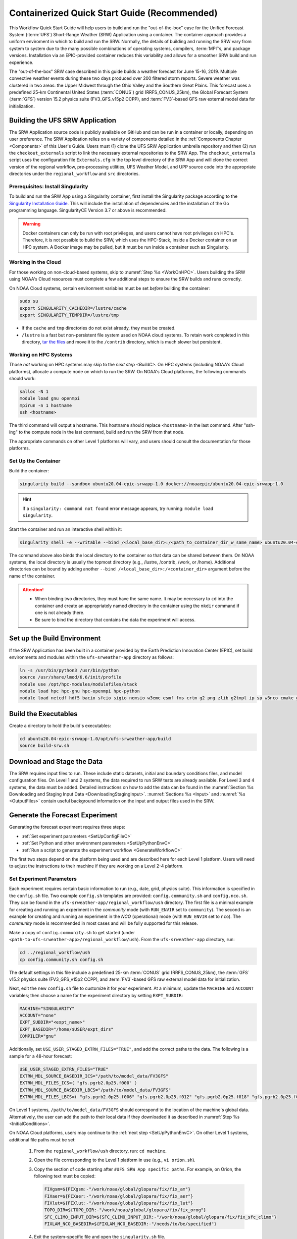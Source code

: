 .. _QuickstartC:

=================================================
Containerized Quick Start Guide (Recommended)
=================================================

This Workflow Quick Start Guide will help users to build and run the "out-of-the-box" case for the Unified Forecast System (:term:`UFS`) Short-Range Weather (SRW) Application using a container. The container approach provides a uniform enviroment in which to build and run the SRW. Normally, the details of building and running the SRW vary from system to system due to the many possible combinations of operating systems, compilers, :term:`MPI`’s, and package versions. Installation via an EPIC-provided container reduces this variability and allows for a smoother SRW build and run experience. 

The "out-of-the-box" SRW case described in this guide builds a weather forecast for June 15-16, 2019. Multiple convective weather events during these two days produced over 200 filtered storm reports. Severe weather was clustered in two areas: the Upper Midwest through the Ohio Valley and the Southern Great Plains. This forecast uses a predefined 25-km Continental United States (:term:`CONUS`) grid (RRFS_CONUS_25km), the Global Forecast System (:term:`GFS`) version 15.2 physics suite (FV3_GFS_v15p2 CCPP), and :term:`FV3`-based GFS raw external model data for initialization.

.. _DownloadCodeC:

Building the UFS SRW Application
===========================================
The SRW Application source code is publicly available on GitHub and can be run in a container or locally, depending on user preference. The SRW Application relies on a variety of components detailed in the :ref:`Components Chapter <Components>` of this User's Guide. Users must (1) clone the UFS SRW Application umbrella repository and then (2) run the ``checkout_externals`` script to link the necessary external repositories to the SRW App. The ``checkout_externals`` script uses the configuration file ``Externals.cfg`` in the top level directory of the SRW App and will clone the correct version of the regional workflow, pre-processing utilities, UFS Weather Model, and UPP source code into the appropriate directories under the ``regional_workflow`` and ``src`` directories. 

Prerequisites: Install Singularity
------------------------------------

To build and run the SRW App using a Singularity container, first install the Singularity package according to the `Singularity Installation Guide <https://sylabs.io/guides/3.2/user-guide/installation.html#>`_. This will include the installation of dependencies and the installation of the Go programming language. SingularityCE Version 3.7 or above is recommended. 

.. warning:: 
   Docker containers can only be run with root privileges, and users cannot have root privileges on HPC's. Therefore, it is not possible to build the SRW, which uses the HPC-Stack, inside a Docker container on an HPC system. A Docker image may be pulled, but it must be run inside a container such as Singularity. 


Working in the Cloud
-----------------------

For those working on non-cloud-based systems, skip to :numref:`Step %s <WorkOnHPC>`. Users building the SRW using NOAA's Cloud resources must complete a few additional steps to ensure the SRW builds and runs correctly. 

On NOAA Cloud systems, certain environment variables must be set *before* building the container:
   
.. code-block:: 

   sudo su
   export SINGULARITY_CACHEDIR=/lustre/cache
   export SINGULARITY_TEMPDIR=/lustre/tmp

* If the ``cache`` and ``tmp`` directories do not exist already, they must be created. 

* ``/lustre`` is a fast but non-persistent file system used on NOAA cloud systems. To retain work completed in this directory, `tar the files <https://www.howtogeek.com/248780/how-to-compress-and-extract-files-using-the-tar-command-on-linux/>`__ and move it to the ``/contrib`` directory, which is much slower but persistent.

.. _WorkOnHPC:

Working on HPC Systems
--------------------------

Those *not* working on HPC systems may skip to the `next step <BuildC>`. 
On HPC systems (including NOAA's Cloud platforms), allocate a compute node on which to run the SRW. On NOAA's Cloud platforms, the following commands should work:

.. code-block:: console

   salloc -N 1 
   module load gnu openmpi
   mpirun -n 1 hostname
   ssh <hostname>

The third command will output a hostname. This hostname should replace ``<hostname>`` in the last command. After "ssh-ing" to the compute node in the last command, build and run the SRW from that node. 

The appropriate commands on other Level 1 platforms will vary, and users should consult the documentation for those platforms. 

.. _BuildC:

Set Up the Container
------------------------

Build the container:

.. code-block:: console

   singularity build --sandbox ubuntu20.04-epic-srwapp-1.0 docker://noaaepic/ubuntu20.04-epic-srwapp:1.0

.. hint::
   If a ``singularity: command not found`` error message appears, try running: ``module load singularity``.

Start the container and run an interactive shell within it: 

.. code-block:: console

   singularity shell -e --writable --bind /<local_base_dir>:/<path_to_container_dir_w_same_name> ubuntu20.04-epic-srwapp-1.0

The command above also binds the local directory to the container so that data can be shared between them. On NOAA systems, the local directory is usually the topmost directory (e.g., /lustre, /contrib, /work, or /home). Additional directories can be bound by adding another ``--bind /<local_base_dir>:/<container_dir>`` argument before the name of the container. 

.. attention::
   * When binding two directories, they must have the same name. It may be necessary to ``cd`` into the container and create an appropriately named directory in the container using the ``mkdir`` command if one is not already there. 
   * Be sure to bind the directory that contains the data the experiment will access. 


.. _SetUpBuildC:

Set up the Build Environment
============================

If the SRW Application has been built in a container provided by the Earth Prediction Innovation Center (EPIC), set build environments and modules within the ``ufs-srweather-app`` directory as follows:

.. code-block:: console

   ln -s /usr/bin/python3 /usr/bin/python
   source /usr/share/lmod/6.6/init/profile
   module use /opt/hpc-modules/modulefiles/stack
   module load hpc hpc-gnu hpc-openmpi hpc-python
   module load netcdf hdf5 bacio sfcio sigio nemsio w3emc esmf fms crtm g2 png zlib g2tmpl ip sp w3nco cmake gfsio wgrib2 upp



Build the Executables
======================

Create a directory to hold the build's executables: 

.. code-block:: console

   cd ubuntu20.04-epic-srwapp-1.0/opt/ufs-srweather-app/build
   source build-srw.sh

Download and Stage the Data
============================

The SRW requires input files to run. These include static datasets, initial and boundary conditions 
files, and model configuration files. On Level 1 and 2 systems, the data required to run SRW tests are already available. For Level 3 and 4 systems, the data must be added. Detailed instructions on how to add the data can be found in the :numref:`Section %s Downloading and Staging Input Data <DownloadingStagingInput>`. :numref:`Sections %s <Input>` and :numref:`%s <OutputFiles>` contain useful background information on the input and output files used in the SRW. 

.. _GenerateForecastC:

Generate the Forecast Experiment 
=================================
Generating the forecast experiment requires three steps:

* :ref:`Set experiment parameters <SetUpConfigFileC>`
* :ref:`Set Python and other environment parameters <SetUpPythonEnvC>`
* :ref:`Run a script to generate the experiment workflow <GenerateWorkflowC>`

The first two steps depend on the platform being used and are described here for each Level 1 platform. Users will need to adjust the instructions to their machine if they are working on a Level 2-4 platform. 

.. _SetUpConfigFileC:

Set Experiment Parameters
-------------------------
Each experiment requires certain basic information to run (e.g., date, grid, physics suite). This information is specified in the ``config.sh`` file. Two example ``config.sh`` templates are provided: ``config.community.sh`` and ``config.nco.sh``. They can be found in the ``ufs-srweather-app/regional_workflow/ush`` directory. The first file is a minimal example for creating and running an experiment in the *community* mode (with ``RUN_ENVIR`` set to ``community``). The second is an example for creating and running an experiment in the *NCO* (operational) mode (with ``RUN_ENVIR`` set to ``nco``).  The *community* mode is recommended in most cases and will be fully supported for this release. 

Make a copy of ``config.community.sh`` to get started (under ``<path-to-ufs-srweather-app>/regional_workflow/ush``). From the ``ufs-srweather-app`` directory, run:

.. code-block:: console

   cd ../regional_workflow/ush
   cp config.community.sh config.sh

The default settings in this file include a predefined 25-km :term:`CONUS` grid (RRFS_CONUS_25km), the :term:`GFS` v15.2 physics suite (FV3_GFS_v15p2 CCPP), and :term:`FV3`-based GFS raw external model data for initialization.

Next, edit the new ``config.sh`` file to customize it for your experiment. At a minimum, update the ``MACHINE`` and ``ACCOUNT`` variables; then choose a name for the experiment directory by setting ``EXPT_SUBDIR``: 

.. code-block:: console

   MACHINE="SINGULARITY"
   ACCOUNT="none"
   EXPT_SUBDIR="<expt_name>"
   EXPT_BASEDIR="/home/$USER/expt_dirs"
   COMPILER="gnu"

Additionally, set ``USE_USER_STAGED_EXTRN_FILES="TRUE"``, and add the correct paths to the data. The following is a sample for a 48-hour forecast:

.. code-block::

   USE_USER_STAGED_EXTRN_FILES="TRUE"
   EXTRN_MDL_SOURCE_BASEDIR_ICS="/path/to/model_data/FV3GFS"
   EXTRN_MDL_FILES_ICS=( "gfs.pgrb2.0p25.f000" )
   EXTRN_MDL_SOURCE_BASEDIR_LBCS="/path/to/model_data/FV3GFS"
   EXTRN_MDL_FILES_LBCS=( "gfs.pgrb2.0p25.f006" "gfs.pgrb2.0p25.f012" "gfs.pgrb2.0p25.f018" "gfs.pgrb2.0p25.f024" \ "gfs.pgrb2.0p25.f030" "gfs.pgrb2.0p25.f036" "gfs.pgrb2.0p25.f042" "gfs.pgrb2.0p25.f048" )

On Level 1 systems, ``/path/to/model_data/FV3GFS`` should correspond to the location of the machine's global data. Alternatively, the user can add the path to their local data if they downloaded it as described in :numref:`Step %s <InitialConditions>`. 

On NOAA Cloud platforms, users may continue to the :ref:`next step <SetUpPythonEnvC>`. On other Level 1 systems, additional file paths must be set: 

   #. From the ``regional_workflow/ush`` directory, run: ``cd machine``. 
   #. Open the file corresponding to the Level 1 platform in use (e.g., ``vi orion.sh``).
   #. Copy the section of code starting after ``#UFS SRW App specific paths``. For example, on Orion, the following text must be copied:

      .. code-block:: console

         FIXgsm=${FIXgsm:-"/work/noaa/global/glopara/fix/fix_am"}
         FIXaer=${FIXaer:-"/work/noaa/global/glopara/fix/fix_aer"}
         FIXlut=${FIXlut:-"/work/noaa/global/glopara/fix/fix_lut"}
         TOPO_DIR=${TOPO_DIR:-"/work/noaa/global/glopara/fix/fix_orog"}
         SFC_CLIMO_INPUT_DIR=${SFC_CLIMO_INPUT_DIR:-"/work/noaa/global/glopara/fix/fix_sfc_climo"}
         FIXLAM_NCO_BASEDIR=${FIXLAM_NCO_BASEDIR:-"/needs/to/be/specified"}

   #. Exit the system-specific file and open the ``singularity.sh`` file. 
   #. Comment out or delete the corresponding chunk of text in the ``singularity.sh`` file, and paste the correct paths from the system-specific file in its place. For example, on Orion, delete the text below, and replace it with the Orion-specific text copied in the previous step. 

      .. code-block:: console

         # UFS SRW App specific paths
         FIXgsm=${FIXgsm:-"/contrib/global/glopara/fix/fix_am"}
         FIXaer=${FIXaer:-"/contrib/global/glopara/fix/fix_aer"}
         FIXlut=${FIXlut:-"/contrib/global/glopara/fix/fix_lut"}
         TOPO_DIR=${TOPO_DIR:-"/contrib/global/glopara/fix/fix_orog"}
         SFC_CLIMO_INPUT_DIR=${SFC_CLIMO_INPUT_DIR:-"/contrib/global/glopara/fix/fix_sfc_climo"}
         FIXLAM_NCO_BASEDIR=${FIXLAM_NCO_BASEDIR:-"/needs/to/be/specified"}

From here, it should be possible to continue to the :ref:`next step <SetUpPythonEnvC>` on Level 1 systems. Detailed guidance applicable to all systems can be found in :numref:`Chapter %s: Configuring the Workflow <ConfigWorkflow>`, which discusses each variable and the options available. Additionally, information about the three predefined Limited Area Model (LAM) Grid options can be found in :numref:`Chapter %s: Limited Area Model (LAM) Grids <LAMGrids>`.

.. _SetUpPythonEnvC:

Activate the Regional Workflow
----------------------------------------------
Next, activate the regional workflow. 

.. code-block:: console

   conda init
   source ~/.bashrc
   conda activate regional_workflow

The user should see ``(regional_workflow)`` in front of the Terminal prompt at this point. 


.. _GenerateWorkflowC: 

Generate the Regional Workflow
-------------------------------------------

Run the following command to generate the workflow:

.. code-block:: console

   ./generate_FV3LAM_wflow.sh

This workflow generation script creates an experiment directory and populates it with all the data needed to run through the workflow. The last line of output from this script should start with ``*/1 * * * *`` or ``*/3 * * * *``. 

The generated workflow will be in experiment directory specified in the ``config.sh`` file in :numref:`Step %s <SetUpConfigFileC>`. The settings for these paths can also be viewed in the console output from the ``./generate_FV3LAM_wflow.sh`` script or in the ``log.generate_FV3LAM_wflow`` file, which can be found in the experiment directory. 

Run the Workflow Using Stand-Alone Scripts
=============================================

.. note:: 
   The Rocoto workflow manager cannot be used inside a container. 

#. ``cd`` into the experiment directory

#. Set the environment variable ``EXPTDIR`` for either bash or csh, respectively:

   .. code-block:: console

      export EXPTDIR=`pwd`
      setenv EXPTDIR `pwd`

#. COPY the wrapper scripts from the regional_workflow directory into your experiment directory:

   .. code-block:: console

      cp ufs-srweather-app/regional_workflow/ush/wrappers/* .

#. Set the OMP_NUM_THREADS variable and fix dash/bash shell issue (this ensures the system does not use an alias of ``sh`` to dash). 

   .. code-block:: console

      export OMP_NUM_THREADS=1
      sed -i 's/bin\/sh/bin\/bash/g' *sh

#. RUN each of the listed scripts in order.  Scripts with the same stage number (listed in :numref:`Table %s <RegionalWflowTasks>`) may be run simultaneously.

   .. code-block:: console

      ./run_make_grid.sh
      ./run_get_ics.sh
      ./run_get_lbcs.sh
      ./run_make_orog.sh
      ./run_make_sfc_climo.sh
      ./run_make_ics.sh
      ./run_make_lbcs.sh
      ./run_fcst.sh
      ./run_post.sh


Plot the Output
===============
Two python scripts are provided to generate plots from the FV3-LAM post-processed GRIB2 output. Information on how to generate the graphics can be found in :numref:`Chapter %s <Graphics>`.
